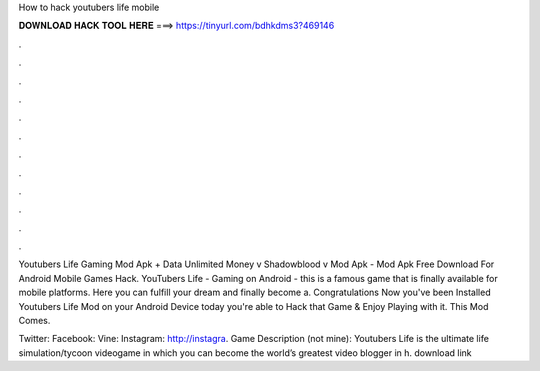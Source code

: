 How to hack youtubers life mobile



𝐃𝐎𝐖𝐍𝐋𝐎𝐀𝐃 𝐇𝐀𝐂𝐊 𝐓𝐎𝐎𝐋 𝐇𝐄𝐑𝐄 ===> https://tinyurl.com/bdhkdms3?469146



.



.



.



.



.



.



.



.



.



.



.



.

Youtubers Life Gaming Mod Apk + Data Unlimited Money v Shadowblood v Mod Apk - Mod Apk Free Download For Android Mobile Games Hack. YouTubers Life - Gaming on Android - this is a famous game that is finally available for mobile platforms. Here you can fulfill your dream and finally become a. Congratulations Now you've been Installed Youtubers Life Mod on your Android Device today you're able to Hack that Game & Enjoy Playing with it. This Mod Comes.

Twitter:  Facebook:  Vine:  Instagram: http://instagra. Game Description (not mine): Youtubers Life is the ultimate life simulation/tycoon videogame in which you can become the world’s greatest video blogger in h. download link 
